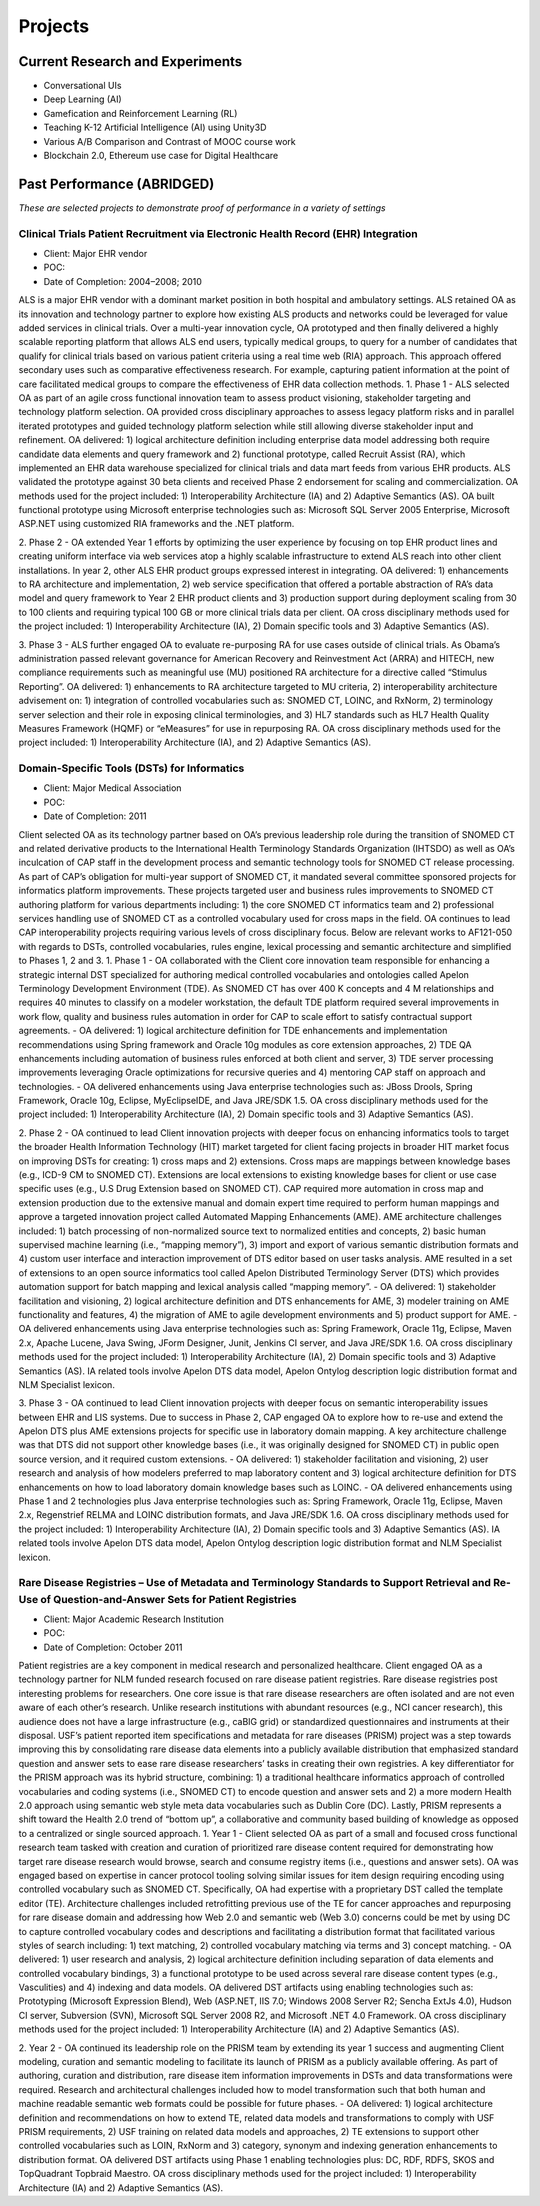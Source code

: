 .. _projects:

Projects
========

Current Research and Experiments
--------------------------------

- Conversational UIs
- Deep Learning (AI)
- Gamefication and Reinforcement Learning (RL)
- Teaching K-12 Artificial Intelligence (AI) using Unity3D
- Various A/B Comparison and Contrast of MOOC course work
- Blockchain 2.0, Ethereum use case for Digital Healthcare

Past Performance (ABRIDGED)
---------------------------
*These are selected projects to demonstrate proof of performance in a variety of settings*

Clinical Trials Patient Recruitment via Electronic Health Record (EHR) Integration
~~~~~~~~~~~~~~~~~~~~~~~~~~~~~~~~~~~~~~~~~~~~~~~~~~~~~~~~~~~~~~~~~~~~~~~~~~~~~~~~~~
- Client: Major EHR vendor
- POC:  
- Date of Completion:  2004–2008; 2010

ALS is a major EHR vendor with a dominant market position in both hospital and ambulatory settings.  ALS retained OA as its innovation and technology partner to explore how existing ALS products and networks could be leveraged for value added services in clinical trials. Over a multi-year innovation cycle, OA prototyped and then finally delivered a highly scalable reporting platform that allows ALS end users, typically medical groups, to query for a number of candidates that qualify for clinical trials based on various patient criteria using a real time web (RIA) approach.  This approach offered secondary uses such as comparative effectiveness research.  For example, capturing patient information at the point of care facilitated medical groups to compare the effectiveness of EHR data collection methods. 
1. Phase 1
- ALS selected OA as part of an agile cross functional innovation team to assess product visioning, stakeholder targeting and technology platform selection. OA provided cross disciplinary approaches to assess legacy platform risks and in parallel iterated prototypes and guided technology platform selection while still allowing diverse stakeholder input and refinement.  OA delivered: 1) logical architecture definition including enterprise data model addressing both require candidate data elements and query framework and 2) functional prototype, called Recruit Assist (RA), which implemented an EHR data warehouse specialized for clinical trials and data mart feeds from various EHR products.  ALS validated the prototype against 30 beta clients and received Phase 2 endorsement for scaling and commercialization.   OA methods used for the project included: 1) Interoperability Architecture (IA) and 2) Adaptive Semantics (AS). OA built functional prototype using Microsoft enterprise technologies such as: Microsoft SQL Server 2005 Enterprise, Microsoft ASP.NET using customized RIA frameworks and the .NET platform.

2. Phase 2
- OA extended Year 1 efforts by optimizing the user experience by focusing on top EHR product lines and creating uniform interface via web services atop a highly scalable infrastructure to extend ALS reach into other client installations.  In year 2, other ALS EHR product groups expressed interest in integrating.  OA delivered: 1) enhancements to RA architecture and implementation, 2) web service specification that offered a portable abstraction of RA’s data model and query framework to Year 2 EHR product clients and 3) production support during deployment scaling from 30 to 100 clients and requiring typical 100 GB or more clinical trials data per client.  OA cross disciplinary methods used for the project included: 1) Interoperability Architecture (IA), 2) Domain specific tools and 3) Adaptive Semantics (AS).

3. Phase 3
- ALS further engaged OA to evaluate re-purposing RA for use cases outside of clinical trials. As Obama’s administration passed relevant governance for American Recovery and Reinvestment Act (ARRA) and HITECH, new compliance requirements such as meaningful use (MU) positioned RA architecture for a directive called “Stimulus Reporting”.  OA delivered: 1) enhancements to RA architecture targeted to MU criteria, 2) interoperability architecture advisement on: 1)  integration of controlled vocabularies such as: SNOMED CT, LOINC, and RxNorm, 2) terminology server selection and their role in exposing clinical terminologies, and 3) HL7 standards such as HL7 Health Quality Measures Framework (HQMF) or “eMeasures” for use in repurposing RA.  OA cross disciplinary methods used for the project included: 1) Interoperability Architecture (IA), and 2) Adaptive Semantics (AS).

Domain-Specific Tools (DSTs) for Informatics
~~~~~~~~~~~~~~~~~~~~~~~~~~~~~~~~~~~~~~~~~~~~
- Client: Major Medical Association
- POC:  
- Date of Completion:  2011

Client selected OA as its technology partner based on OA’s previous leadership role during the transition of SNOMED CT and related derivative products to the International Health Terminology Standards Organization (IHTSDO) as well as OA’s inculcation of CAP staff in the development process and semantic technology tools for SNOMED CT release processing.  As part of CAP’s obligation for multi-year support of SNOMED CT, it mandated several committee sponsored projects for informatics platform improvements.  These projects targeted user and business rules improvements to SNOMED CT authoring platform for various departments including: 1) the core SNOMED CT informatics team and 2) professional services handling use of SNOMED CT as a controlled vocabulary used for cross maps in the field.  OA continues to lead CAP interoperability projects requiring various levels of cross disciplinary focus.  Below are relevant works to AF121-050 with regards to DSTs, controlled vocabularies, rules engine, lexical processing and semantic architecture and simplified to Phases 1, 2 and 3.
1. Phase 1
- OA collaborated with the Client core innovation team responsible for enhancing a strategic internal DST specialized for authoring medical controlled vocabularies and ontologies called Apelon Terminology Development Environment (TDE).  As SNOMED CT has over 400 K concepts and 4 M relationships and requires 40 minutes to classify on a modeler workstation, the default TDE platform required several improvements in work flow, quality and business rules automation in order for CAP to scale effort to satisfy contractual support agreements. 
- OA delivered: 1) logical architecture definition for TDE enhancements and implementation recommendations using Spring framework and Oracle 10g modules as core extension approaches, 2) TDE QA enhancements including automation of business rules enforced at both client and server, 3) TDE server processing improvements leveraging Oracle optimizations for recursive queries and 4) mentoring CAP staff on approach and technologies.
- OA delivered enhancements using Java enterprise technologies such as:  JBoss Drools, Spring Framework, Oracle 10g, Eclipse, MyEclipseIDE, and Java JRE/SDK 1.5.  OA cross disciplinary methods used for the project included: 1) Interoperability Architecture (IA), 2) Domain specific tools and 3) Adaptive Semantics (AS).

2. Phase 2
- OA continued to lead Client innovation projects with deeper focus on enhancing informatics tools to target the broader Health Information Technology (HIT) market targeted for client facing projects in broader HIT market focus on improving DSTs for creating: 1) cross maps and 2) extensions.  Cross maps are mappings between knowledge bases (e.g., ICD-9 CM to SNOMED CT).  Extensions are local extensions to existing knowledge bases for client or use case specific uses (e.g., U.S Drug Extension based on SNOMED CT).  CAP required more automation in cross map and extension production due to the extensive manual and domain expert time required to perform human mappings and approve a targeted innovation project called Automated Mapping Enhancements (AME).  AME architecture challenges included: 1) batch processing of non-normalized source text to normalized entities and concepts, 2) basic human supervised machine learning  (i.e., “mapping memory”), 3) import and export of various semantic distribution formats and 4) custom user interface and interaction improvement of DTS editor based on user tasks analysis.  AME resulted in a set of extensions to an open source informatics tool called Apelon Distributed Terminology Server (DTS) which provides automation support for batch mapping and lexical analysis called “mapping memory”. 
- OA delivered: 1) stakeholder facilitation and visioning,  2) logical architecture definition and DTS enhancements for AME, 3) modeler training on AME functionality and features, 4) the migration of AME to agile development environments and 5) product support for AME.  
- OA delivered enhancements using Java enterprise technologies such as:  Spring Framework, Oracle 11g, Eclipse, Maven 2.x, Apache Lucene, Java Swing, JForm Designer, Junit, Jenkins CI server, and Java JRE/SDK 1.6.  OA cross disciplinary methods used for the project included: 1) Interoperability Architecture (IA), 2) Domain specific tools and 3) Adaptive Semantics (AS).  IA related tools involve Apelon DTS data model, Apelon Ontylog description logic distribution format and NLM Specialist lexicon.

3. Phase 3
- OA continued to lead Client innovation projects with deeper focus on semantic interoperability issues between EHR and LIS systems.  Due to success in Phase 2, CAP engaged OA to explore how to re-use and extend the Apelon DTS plus AME extensions projects for specific use in laboratory domain mapping.  A key architecture challenge was that DTS did not support other knowledge bases (i.e., it was originally designed for SNOMED CT) in public open source version, and it required custom extensions. 
- OA delivered: 1) stakeholder facilitation and visioning, 2) user research and analysis of how modelers preferred to map laboratory content and 3) logical architecture definition for DTS enhancements on how to load laboratory domain knowledge bases such as LOINC.
- OA delivered enhancements using Phase 1 and 2 technologies plus Java enterprise technologies such as:  Spring Framework, Oracle 11g, Eclipse, Maven 2.x, Regenstrief RELMA and LOINC distribution formats, and Java JRE/SDK 1.6.  OA cross disciplinary methods used for the project included: 1) Interoperability Architecture (IA), 2) Domain specific tools and 3) Adaptive Semantics (AS).  IA related tools involve Apelon DTS data model, Apelon Ontylog description logic distribution format and NLM Specialist lexicon.

Rare Disease Registries – Use of Metadata and Terminology Standards to Support Retrieval and Re-Use of Question-and-Answer Sets for Patient Registries
~~~~~~~~~~~~~~~~~~~~~~~~~~~~~~~~~~~~~~~~~~~~~~~~~~~~~~~~~~~~~~~~~~~~~~~~~~~~~~~~~~~~~~~~~~~~~~~~~~~~~~~~~~~~~~~~~~~~~~~~~~~~~~~~~~~~~~~~~~~~~~~~~~~~~~
- Client: Major Academic Research Institution
- POC:  
- Date of Completion:  October  2011

Patient registries are a key component in medical research and personalized healthcare.  Client engaged OA as a technology partner for NLM funded research focused on rare disease patient registries.  Rare disease registries post interesting problems for researchers.  One core issue is that rare disease researchers are often isolated and are not even aware of each other’s research.  Unlike research institutions with abundant resources (e.g., NCI cancer research), this audience does not have a large infrastructure (e.g., caBIG grid) or standardized questionnaires and instruments at their disposal.  USF’s patient reported item specifications and metadata for rare diseases (PRISM) project was a step towards improving this by consolidating rare disease data elements into a publicly available distribution that emphasized standard question and answer sets to ease rare disease researchers’ tasks in creating their own registries.  A key differentiator for the PRISM approach was its hybrid structure, combining: 1) a traditional healthcare informatics approach of controlled vocabularies and coding systems (i.e., SNOMED CT) to encode question and answer sets and 2) a more modern Health 2.0 approach using semantic web style meta data vocabularies such as Dublin Core (DC).  Lastly, PRISM represents a shift toward the Health 2.0 trend of “bottom up”, a collaborative and community based building of knowledge as opposed to a centralized or single sourced approach.
1. Year 1 
- Client selected OA as part of a small and focused cross functional research team tasked with creation and curation of prioritized rare disease content required for demonstrating how target rare disease research would browse, search and consume registry items (i.e., questions and answer sets).  OA was engaged based on expertise in cancer protocol tooling solving similar issues for item design requiring encoding using controlled vocabulary such as SNOMED CT.  Specifically, OA had expertise with a proprietary DST called the template editor (TE).  Architecture challenges included retrofitting previous use of the TE for cancer approaches and repurposing for rare disease domain and addressing how Web 2.0 and semantic web (Web 3.0) concerns could be met by using DC to capture controlled vocabulary codes and descriptions and facilitating a distribution format that facilitated various styles of search including: 1) text matching, 2) controlled vocabulary matching via terms and 3) concept matching.
- OA delivered: 1) user research and analysis, 2) logical architecture definition including separation of data elements and controlled vocabulary bindings, 3) a functional prototype to be used across several rare disease content types (e.g., Vasculities) and 4) indexing and data models.  OA delivered DST artifacts using enabling technologies such as:  Prototyping (Microsoft Expression Blend), Web (ASP.NET, IIS 7.0; Windows 2008 Server R2; Sencha ExtJs 4.0), Hudson CI server, Subversion (SVN), Microsoft SQL Server 2008 R2, and Microsoft .NET 4.0 Framework.  OA cross disciplinary methods used for the project included: 1) Interoperability Architecture (IA) and 2) Adaptive Semantics (AS). 

2. Year 2
- OA continued its leadership role on the PRISM team by extending its year 1 success and augmenting Client modeling, curation and semantic modeling to facilitate its launch of PRISM as a publicly available offering.  As part of authoring, curation and distribution, rare disease item information improvements in DSTs and data transformations were required.  Research and architectural challenges included how to model transformation such that both human and machine readable semantic web formats could be possible for future phases.   
- OA delivered: 1) logical architecture definition and recommendations on how to extend TE, related data models and transformations to comply with USF PRISM requirements, 2) USF training on related data models and approaches, 2) TE extensions to support other controlled vocabularies such as LOIN, RxNorm and 3) category, synonym and indexing generation enhancements to distribution format.  OA delivered DST artifacts using Phase 1 enabling technologies plus:  DC, RDF, RDFS, SKOS and TopQuadrant Topbraid Maestro.  OA cross disciplinary methods used for the project included: 1) Interoperability Architecture (IA) and 2) Adaptive Semantics (AS).
